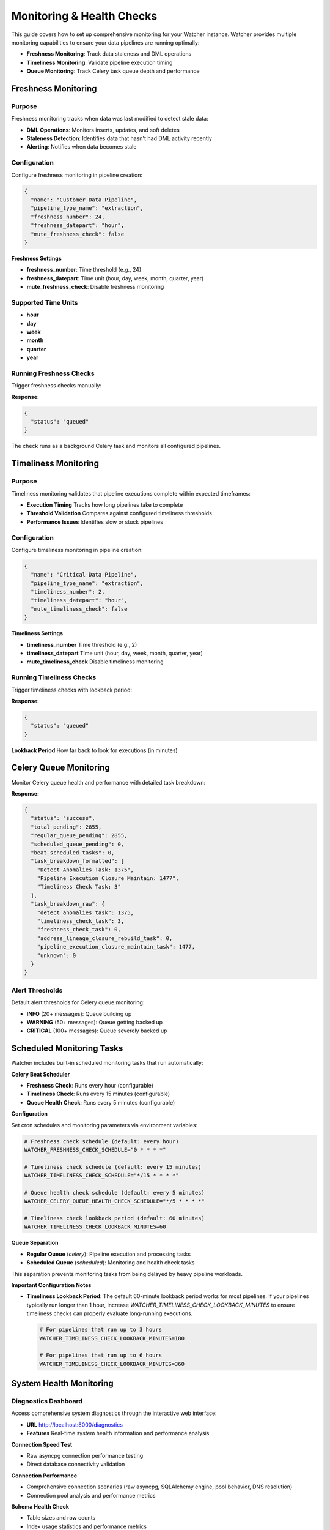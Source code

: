 Monitoring & Health Checks
============================

This guide covers how to set up comprehensive monitoring for your Watcher instance.
Watcher provides multiple monitoring capabilities to ensure your data pipelines are running optimally:

- **Freshness Monitoring**: Track data staleness and DML operations
- **Timeliness Monitoring**: Validate pipeline execution timing
- **Queue Monitoring**: Track Celery task queue depth and performance

Freshness Monitoring
--------------------

Purpose
~~~~~~~

Freshness monitoring tracks when data was last modified to detect stale data:

- **DML Operations**: Monitors inserts, updates, and soft deletes
- **Staleness Detection**: Identifies data that hasn't had DML activity recently
- **Alerting**: Notifies when data becomes stale

Configuration
~~~~~~~~~~~~~

Configure freshness monitoring in pipeline creation:

.. code-block:: json

   {
     "name": "Customer Data Pipeline",
     "pipeline_type_name": "extraction",
     "freshness_number": 24,
     "freshness_datepart": "hour",
     "mute_freshness_check": false
   }

**Freshness Settings**

- **freshness_number**: Time threshold (e.g., 24)
- **freshness_datepart**: Time unit (hour, day, week, month, quarter, year)
- **mute_freshness_check**: Disable freshness monitoring

Supported Time Units
~~~~~~~~~~~~~~~~~~~~~~~~~~~~

- **hour**
- **day**
- **week**
- **month**
- **quarter**
- **year**

Running Freshness Checks
~~~~~~~~~~~~~~~~~~~~~~~~~~~~

Trigger freshness checks manually:

.. tabs::

   .. tab:: Python

      .. code-block:: python

         import httpx

         response = httpx.post("http://localhost:8000/freshness")
         print(response.json())

   .. tab:: curl

      .. code-block:: bash

         curl -X POST "http://localhost:8000/freshness"

   .. tab:: Go

      .. code-block:: go

         package main

         import (
             "encoding/json"
             "fmt"
             "net/http"
         )

         func main() {
             resp, _ := http.Post("http://localhost:8000/freshness", 
                 "application/json", nil)
             defer resp.Body.Close()
             
             var result map[string]interface{}
             json.NewDecoder(resp.Body).Decode(&result)
             fmt.Println(result)
         }

   .. tab:: Scala

      .. code-block:: scala

         import java.net.http.{HttpClient, HttpRequest, HttpResponse}
         import java.net.URI

         object FreshnessExample {
             def main(args: Array[String]): Unit = {
                 val client = HttpClient.newHttpClient()
                 
                 val request = HttpRequest.newBuilder()
                     .uri(URI.create("http://localhost:8000/freshness"))
                     .POST(HttpRequest.BodyPublishers.noBody())
                     .build()
                 
                 val response = client.send(request, 
                     HttpResponse.BodyHandlers.ofString())
                 println(response.body())
             }
         }

**Response:**

.. code-block:: json

   {
     "status": "queued"
   }

The check runs as a background Celery task and monitors all configured pipelines.

Timeliness Monitoring
---------------------

Purpose
~~~~~~~

Timeliness monitoring validates that pipeline executions complete within expected timeframes:

- **Execution Timing** Tracks how long pipelines take to complete
- **Threshold Validation** Compares against configured timeliness thresholds
- **Performance Issues** Identifies slow or stuck pipelines

Configuration
~~~~~~~~~~~~~

Configure timeliness monitoring in pipeline creation:

.. code-block:: json

   {
     "name": "Critical Data Pipeline",
     "pipeline_type_name": "extraction",
     "timeliness_number": 2,
     "timeliness_datepart": "hour",
     "mute_timeliness_check": false
   }

**Timeliness Settings**

- **timeliness_number** Time threshold (e.g., 2)
- **timeliness_datepart** Time unit (hour, day, week, month, quarter, year)
- **mute_timeliness_check** Disable timeliness monitoring

Running Timeliness Checks
~~~~~~~~~~~~~~~~~~~~~~~~~~~~

Trigger timeliness checks with lookback period:

.. tabs::

   .. tab:: Python

      .. code-block:: python

         import httpx

         response = httpx.post(
             "http://localhost:8000/timeliness",
             json={"lookback_minutes": 60}
         )
         print(response.json())

   .. tab:: curl

      .. code-block:: bash

         curl -X POST "http://localhost:8000/timeliness" \
              -H "Content-Type: application/json" \
              -d '{
                "lookback_minutes": 60
              }'

   .. tab:: Go

      .. code-block:: go

         package main

         import (
             "bytes"
             "encoding/json"
             "fmt"
             "net/http"
         )

         type TimelinessRequest struct {
             LookbackMinutes int `json:"lookback_minutes"`
         }

         func main() {
             data := TimelinessRequest{
                 LookbackMinutes: 60,
             }
             
             jsonData, _ := json.Marshal(data)
             resp, _ := http.Post("http://localhost:8000/timeliness", 
                 "application/json", bytes.NewBuffer(jsonData))
             defer resp.Body.Close()
             
             var result map[string]interface{}
             json.NewDecoder(resp.Body).Decode(&result)
             fmt.Println(result)
         }

   .. tab:: Scala

      .. code-block:: scala

         import java.net.http.{HttpClient, HttpRequest, HttpResponse}
         import java.net.URI
         import play.api.libs.json.Json

         object TimelinessExample {
             def main(args: Array[String]): Unit = {
                 val client = HttpClient.newHttpClient()
                 
                 val json = Json.obj(
                     "lookback_minutes" -> 60
                 ).toString()
                 
                 val request = HttpRequest.newBuilder()
                     .uri(URI.create("http://localhost:8000/timeliness"))
                     .header("Content-Type", "application/json")
                     .POST(HttpRequest.BodyPublishers.ofString(json))
                     .build()
                 
                 val response = client.send(request, 
                     HttpResponse.BodyHandlers.ofString())
                 println(response.body())
             }
         }

**Response:**

.. code-block:: json

   {
     "status": "queued"
   }

**Lookback Period** How far back to look for executions (in minutes)

Celery Queue Monitoring
-----------------------

Monitor Celery queue health and performance with detailed task breakdown:

.. tabs::

   .. tab:: Python

      .. code-block:: python

         import httpx

         response = httpx.post("http://localhost:8000/celery/monitor-queue")
         print(response.json())

   .. tab:: curl

      .. code-block:: bash

         curl -X POST "http://localhost:8000/celery/monitor-queue"

   .. tab:: Go

      .. code-block:: go

         package main

         import (
             "encoding/json"
             "fmt"
             "net/http"
         )

         func main() {
             resp, _ := http.Post("http://localhost:8000/celery/monitor-queue", 
                 "application/json", nil)
             defer resp.Body.Close()
             
             var result map[string]interface{}
             json.NewDecoder(resp.Body).Decode(&result)
             fmt.Println(result)
         }

   .. tab:: Scala

      .. code-block:: scala

         import java.net.http.{HttpClient, HttpRequest, HttpResponse}
         import java.net.URI

         object QueueMonitoringExample {
             def main(args: Array[String]): Unit = {
                 val client = HttpClient.newHttpClient()
                 
                 val request = HttpRequest.newBuilder()
                     .uri(URI.create("http://localhost:8000/celery/monitor-queue"))
                     .POST(HttpRequest.BodyPublishers.noBody())
                     .build()
                 
                 val response = client.send(request, 
                     HttpResponse.BodyHandlers.ofString())
                 println(response.body())
             }
         }

**Response:**

.. code-block:: json

   {
     "status": "success",
     "total_pending": 2855,
     "regular_queue_pending": 2855,
     "scheduled_queue_pending": 0,
     "beat_scheduled_tasks": 0,
     "task_breakdown_formatted": [
       "Detect Anomalies Task: 1375",
       "Pipeline Execution Closure Maintain: 1477",
       "Timeliness Check Task: 3"
     ],
     "task_breakdown_raw": {
       "detect_anomalies_task": 1375,
       "timeliness_check_task": 3,
       "freshness_check_task": 0,
       "address_lineage_closure_rebuild_task": 0,
       "pipeline_execution_closure_maintain_task": 1477,
       "unknown": 0
     }
   }

Alert Thresholds
~~~~~~~~~~~~~~~~~~~~~~~~~~~~

Default alert thresholds for Celery queue monitoring:

- **INFO** (20+ messages): Queue building up
- **WARNING** (50+ messages): Queue getting backed up
- **CRITICAL** (100+ messages): Queue severely backed up

Scheduled Monitoring Tasks
---------------------------

Watcher includes built-in scheduled monitoring tasks that run automatically:

**Celery Beat Scheduler**

- **Freshness Check**: Runs every hour (configurable)
- **Timeliness Check**: Runs every 15 minutes (configurable)  
- **Queue Health Check**: Runs every 5 minutes (configurable)

**Configuration**

Set cron schedules and monitoring parameters via environment variables:

.. code-block:: bash

   # Freshness check schedule (default: every hour)
   WATCHER_FRESHNESS_CHECK_SCHEDULE="0 * * * *"
   
   # Timeliness check schedule (default: every 15 minutes)
   WATCHER_TIMELINESS_CHECK_SCHEDULE="*/15 * * * *"
   
   # Queue health check schedule (default: every 5 minutes)
   WATCHER_CELERY_QUEUE_HEALTH_CHECK_SCHEDULE="*/5 * * * *"
   
   # Timeliness check lookback period (default: 60 minutes)
   WATCHER_TIMELINESS_CHECK_LOOKBACK_MINUTES=60

**Queue Separation**

- **Regular Queue** (`celery`): Pipeline execution and processing tasks
- **Scheduled Queue** (`scheduled`): Monitoring and health check tasks

This separation prevents monitoring tasks from being delayed by heavy pipeline workloads.

**Important Configuration Notes**

- **Timeliness Lookback Period**: The default 60-minute lookback period works for most pipelines. If your pipelines typically run longer than 1 hour, increase `WATCHER_TIMELINESS_CHECK_LOOKBACK_MINUTES` to ensure timeliness checks can properly evaluate long-running executions.

  .. code-block:: bash

     # For pipelines that run up to 3 hours
     WATCHER_TIMELINESS_CHECK_LOOKBACK_MINUTES=180
     
     # For pipelines that run up to 6 hours  
     WATCHER_TIMELINESS_CHECK_LOOKBACK_MINUTES=360

System Health Monitoring
------------------------

Diagnostics Dashboard
~~~~~~~~~~~~~~~~~~~~~~~~~~~~

Access comprehensive system diagnostics through the interactive web interface:

- **URL** http://localhost:8000/diagnostics
- **Features** Real-time system health information and performance analysis

**Connection Speed Test**

- Raw asyncpg connection performance testing
- Direct database connectivity validation

**Connection Performance**

- Comprehensive connection scenarios (raw asyncpg, SQLAlchemy engine, pool behavior, DNS resolution)
- Connection pool analysis and performance metrics

**Schema Health Check**

- Table sizes and row counts
- Index usage statistics and performance metrics
- Potential missing indexes for tables with sequential scans
- Unused indexes identification
- Table statistics and dead tuple analysis

**Performance & Locks**

- Deadlock statistics and trends
- Currently locked tables (public schema only)
- Top active queries with duration and wait events
- Long running queries (>30s) identification

**Queue Analysis**

- Detailed breakdown of queued tasks by type
- Task counts and percentage distribution
- Identification of task types dominating the queue
- Real-time queue composition analysis

Pipeline Reporting Dashboard
~~~~~~~~~~~~~~~~~~~~~~~~~~~~

Access daily pipeline metrics and performance analytics:

- **URL** http://localhost:8000/reporting
- **Features** Comprehensive pipeline performance analysis

**Pipeline Metrics**

- Daily aggregations of execution counts, error rates, and performance data
- Pipeline type filtering (e.g., extraction, audit, sales)
- Pipeline name filtering for specific pipeline analysis
- Time range filtering (last 1-30 days)

**Performance Analytics**

- Track throughput, duration, and DML operation trends
- Error rate monitoring with visual indicators (high, medium, low)
- Pagination for navigating large datasets with configurable page sizes
- Auto-refresh with materialized view refreshes automatically on page load
- Real-time data built on PostgreSQL materialized views for fast query performance

Alerting Configuration
-----------------------

Slack Integration
~~~~~~~~~~~~~~~~~

Configure Slack alerts for monitoring:

1. **Create Slack App**

   - Go to https://api.slack.com/apps
   - Create new app for your workspace
   - Add Incoming Webhooks feature

2. **Get Webhook URL**

   - Create webhook for your channel
   - Copy the webhook URL

3. **Configure Environment**

   .. code-block:: bash

      SLACK_WEBHOOK_URL="https://hooks.slack.com/services/YOUR/SLACK/WEBHOOK"

Alert Types
~~~~~~~~~~~

**Celery Queue Alerts**

- Queue depth exceeds thresholds (WARNING: 50+, CRITICAL: 100+)
- Worker status and task processing issues

.. code-block:: text

   🚨 CRITICAL
   Celery Queue Alert
   Timestamp: 2025-10-25 23:42:22 UTC
   Message: Queue has 2939 pending tasks
   
   Details:
   • Total pending: 2939
   • Regular queue: 2939
   • Scheduled queue: 0
   • Beat scheduled tasks: 0
   • Task breakdown: ['Detect Anomalies Task: 1420', 'Timeliness Check Task: 3', 'Freshness Check Task: 3', 'Pipeline Execution Closure Maintain Task: 1513']

**Anomaly Detection Alerts**

- Statistical anomalies detected in pipeline executions
- Metric threshold violations (duration, rows, throughput, DML operations)
- Z-score analysis results

.. code-block:: text

   ⚠️ WARNING
   Anomaly Detection
   Timestamp: 2025-01-09 20:30:45 UTC
   Message: Anomalies Detected for Pipeline 'analytics_pipeline' (ID: 123) - Execution ID 21 flagged
   
   Details:
   • Total Anomalies: 2
   • Metrics: ['duration_seconds', 'throughput']
   • Anomalies: 
   	• duration_seconds: 4914 (Range: 0 - 4767)
   	• throughput: 271.96 (Range: 0 - 250)

**Timeliness & Freshness Alerts**

- Pipeline execution timeliness failures
- DML operation freshness violations
- Overdue pipeline executions

**Timeliness Alert Example**

.. code-block:: text

   ⚠️ WARNING
   Timeliness Check - Pipeline Execution
   Timestamp: 2025-09-28 17:24:41 UTC
   Message: Pipeline Execution Timeliness Check - 2 new execution(s) overdue
   
   Details:
   • Failed Executions:
       • Pipeline 'hourly_pipeline_066' (Execution ID: 8842): 28.72 minutes (running), Expected within 15 minutes (child config)
       • Pipeline 'hourly_pipeline_701' (Execution ID: 8843): 28.72 minutes (running), Expected within 15 minutes (child config)

**Freshness Alert Example**

.. code-block:: text

   ⚠️ WARNING
   Freshness Check - Pipeline DML
   Timestamp: 2025-09-30 00:34:13 UTC
   Message: Pipeline Freshness Check - 2 NEW pipeline(s) overdue
   
   Details:
   • Failed Pipelines:
       • hourly_pipeline_037 (ID: 30): Last DML 2025-09-28 17:34:20.019491+00:00, Expected within 6 hours
       • hourly_pipeline_057 (ID: 49): Last DML 2025-09-28 17:34:41.016885+00:00, Expected within 6 hours

Monitoring Strategy
-------------------

Automated Monitoring
~~~~~~~~~~~~~~~~~~~~~~~~~~~~

Watcher includes built-in scheduled monitoring that runs automatically via Celery Beat:

**Automatic Monitoring Tasks**

- **Freshness Checks**: Every hour (configurable)
- **Timeliness Checks**: Every 15 minutes (configurable)
- **Celery Queue Health Checks**: Every 5 minutes (configurable)

**Note**: Log cleanup is not included in automatic monitoring and should be scheduled separately based on your data retention needs. See the `Log Cleanup & Maintenance <log_cleanup.html>`_ guide for detailed configuration options.

**Manual Monitoring** (Optional)

For additional monitoring or custom schedules, you can still trigger checks manually:

.. code-block:: bash

   # Manual freshness check
   curl -X POST "http://localhost:8000/freshness"
   
   # Manual timeliness check
   curl -X POST "http://localhost:8000/timeliness" -H "Content-Type: application/json" -d '{"lookback_minutes": 60}'
   
   # Manual queue monitoring
   curl -X POST "http://localhost:8000/celery/monitor-queue"
   
   # Log cleanup (run as needed)
   curl -X POST "http://localhost:8000/log_cleanup" -H "Content-Type: application/json" -d '{"retention_days": 365}'

Monitoring Frequency
~~~~~~~~~~~~~~~~~~~~~~~~~~~~

**Default Automated Frequencies:**

- **Freshness** Every hour
- **Timeliness** Every 15 minutes  
- **Queue Monitoring** Every 5 minutes

**Customization:**

Configure different schedules via environment variables:

.. code-block:: bash

   # More frequent monitoring
   WATCHER_FRESHNESS_CHECK_SCHEDULE="*/30 * * * *"    # Every 30 minutes
   WATCHER_TIMELINESS_CHECK_SCHEDULE="*/5 * * * *"    # Every 5 minutes
   WATCHER_CELERY_QUEUE_HEALTH_CHECK_SCHEDULE="*/2 * * * *"  # Every 2 minutes

Load Testing
------------

Trigger Load Tests
~~~~~~~~~~~~~~~~~~

Use Locust for load testing:

.. code-block:: bash

   # Run load tests using Makefile
   make load-test
   
   # Web interface: http://localhost:8089

Load Test Scenarios
~~~~~~~~~~~~~~~~~~~

**Pipeline Execution Users** (999 users):

- Create and execute pipelines
- 5-minute execution times
- 1% anomaly generation rate

**Heartbeat Users** (1 user):

- Health check endpoint (http://localhost:8000)
- 1-minute intervals

**Note**: Monitoring tasks (freshness, timeliness, queue health) now run automatically via scheduled Celery Beat tasks, so they're no longer included in load testing.

Performance Targets
~~~~~~~~~~~~~~~~~~~

Based on the load test configuration, the system should handle:

- **999 concurrent pipelines** executing every 5 minutes
- **~10-20 RPS** sustained load (999 users ÷ 300 seconds)
- **Sub-second response times** for all endpoints
- **<1% failure rate** under normal conditions
- **Automated monitoring** via Celery Beat scheduler (separate from load testing)